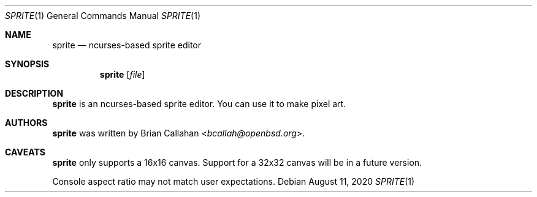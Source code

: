 .\"
.\" sprite - ncurses-based sprite editor
.\"
.\" Copyright (c) 2020 Brian Callahan <bcallah@openbsd.org>
.\"
.\" Permission to use, copy, modify, and distribute this software for any
.\" purpose with or without fee is hereby granted, provided that the above
.\" copyright notice and this permission notice appear in all copies.
.\"
.\" THE SOFTWARE IS PROVIDED "AS IS" AND THE AUTHOR DISCLAIMS ALL WARRANTIES
.\" WITH REGARD TO THIS SOFTWARE INCLUDING ALL IMPLIED WARRANTIES OF
.\" MERCHANTABILITY AND FITNESS. IN NO EVENT SHALL THE AUTHOR BE LIABLE FOR
.\" ANY SPECIAL, DIRECT, INDIRECT, OR CONSEQUENTIAL DAMAGES OR ANY DAMAGES
.\" WHATSOEVER RESULTING FROM LOSS OF USE, DATA OR PROFITS, WHETHER IN AN
.\" ACTION OF CONTRACT, NEGLIGENCE OR OTHER TORTIOUS ACTION, ARISING OUT OF
.\" OR IN CONNECTION WITH THE USE OR PERFORMANCE OF THIS SOFTWARE.
.\"
.Dd August 11, 2020
.Dt SPRITE 1
.Os
.Sh NAME
.Nm sprite
.Nd ncurses-based sprite editor
.Sh SYNOPSIS
.Nm
.Op Ar file
.Sh DESCRIPTION
.Nm
is an ncurses-based sprite editor.
You can use it to make pixel art.
.Sh AUTHORS
.Nm
was written by
.An Brian Callahan Aq Mt bcallah@openbsd.org .
.Sh CAVEATS
.Nm
only supports a 16x16 canvas.
Support for a 32x32 canvas will be in a future version.
.Pp
Console aspect ratio may not match user expectations.

